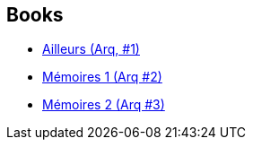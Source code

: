 :jbake-type: post
:jbake-status: published
:jbake-title: Andreas
:jbake-tags: author
:jbake-date: 2011-03-31
:jbake-depth: ../../
:jbake-uri: goodreads/authors/4855102.adoc
:jbake-bigImage: https://images.gr-assets.com/authors/1335118155p5/4855102.jpg
:jbake-source: https://www.goodreads.com/author/show/4855102
:jbake-style: goodreads goodreads-author no-index

## Books
* link:../books/9782840551522.html[Ailleurs (Arq, #1)]
* link:../books/9782840552598.html[Mémoires 1 (Arq #2)]
* link:../books/9782840553045.html[Mémoires 2 (Arq #3)]